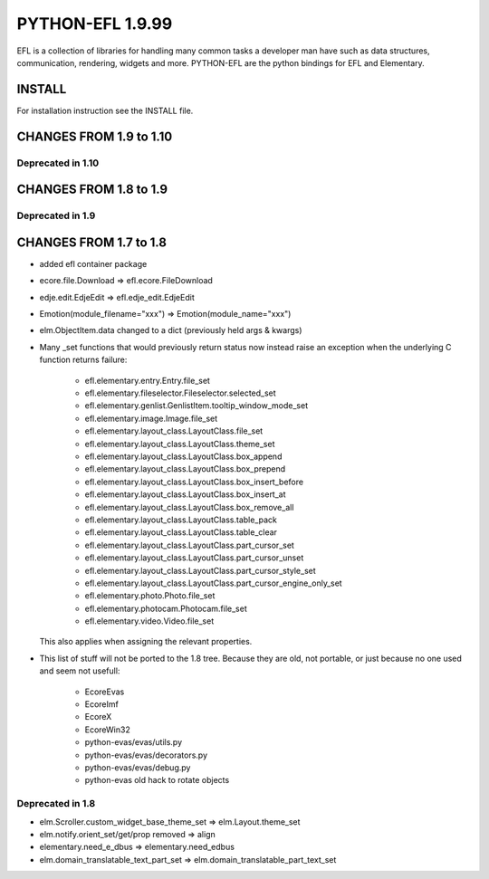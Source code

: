 -----------------
PYTHON-EFL 1.9.99
-----------------

EFL is a collection of libraries for handling many common tasks a
developer man have such as data structures, communication, rendering,
widgets and more. PYTHON-EFL are the python bindings for EFL and Elementary.


INSTALL
=======

For installation instruction see the INSTALL file.


CHANGES FROM 1.9 to 1.10
========================

Deprecated in 1.10
------------------


CHANGES FROM 1.8 to 1.9
=======================

Deprecated in 1.9
-----------------


CHANGES FROM 1.7 to 1.8
=======================

* added efl container package
* ecore.file.Download => efl.ecore.FileDownload
* edje.edit.EdjeEdit => efl.edje_edit.EdjeEdit
* Emotion(module_filename="xxx") => Emotion(module_name="xxx")
* elm.ObjectItem.data changed to a dict (previously held args & kwargs)

* Many _set functions that would previously return status now instead raise
  an exception when the underlying C function returns failure:

   - efl.elementary.entry.Entry.file_set
   - efl.elementary.fileselector.Fileselector.selected_set
   - efl.elementary.genlist.GenlistItem.tooltip_window_mode_set
   - efl.elementary.image.Image.file_set
   - efl.elementary.layout_class.LayoutClass.file_set
   - efl.elementary.layout_class.LayoutClass.theme_set
   - efl.elementary.layout_class.LayoutClass.box_append
   - efl.elementary.layout_class.LayoutClass.box_prepend
   - efl.elementary.layout_class.LayoutClass.box_insert_before
   - efl.elementary.layout_class.LayoutClass.box_insert_at
   - efl.elementary.layout_class.LayoutClass.box_remove_all
   - efl.elementary.layout_class.LayoutClass.table_pack
   - efl.elementary.layout_class.LayoutClass.table_clear
   - efl.elementary.layout_class.LayoutClass.part_cursor_set
   - efl.elementary.layout_class.LayoutClass.part_cursor_unset
   - efl.elementary.layout_class.LayoutClass.part_cursor_style_set
   - efl.elementary.layout_class.LayoutClass.part_cursor_engine_only_set
   - efl.elementary.photo.Photo.file_set
   - efl.elementary.photocam.Photocam.file_set
   - efl.elementary.video.Video.file_set

  This also applies when assigning the relevant properties.


* This list of stuff will not be ported to the 1.8 tree. Because they are old,
  not portable, or just because no one used and seem not usefull:

   - EcoreEvas
   - EcoreImf
   - EcoreX
   - EcoreWin32
   - python-evas/evas/utils.py
   - python-evas/evas/decorators.py
   - python-evas/evas/debug.py
   - python-evas old hack to rotate objects

Deprecated in 1.8
-----------------

* elm.Scroller.custom_widget_base_theme_set =>  elm.Layout.theme_set
* elm.notify.orient_set/get/prop removed  =>  align
* elementary.need_e_dbus => elementary.need_edbus
* elm.domain_translatable_text_part_set => elm.domain_translatable_part_text_set
